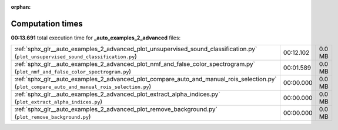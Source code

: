 
:orphan:

.. _sphx_glr__auto_examples_2_advanced_sg_execution_times:

Computation times
=================
**00:13.691** total execution time for **_auto_examples_2_advanced** files:

+-----------------------------------------------------------------------------------------------------------------------------------------------+-----------+--------+
| :ref:`sphx_glr__auto_examples_2_advanced_plot_unsupervised_sound_classification.py` (``plot_unsupervised_sound_classification.py``)           | 00:12.102 | 0.0 MB |
+-----------------------------------------------------------------------------------------------------------------------------------------------+-----------+--------+
| :ref:`sphx_glr__auto_examples_2_advanced_plot_nmf_and_false_color_spectrogram.py` (``plot_nmf_and_false_color_spectrogram.py``)               | 00:01.589 | 0.0 MB |
+-----------------------------------------------------------------------------------------------------------------------------------------------+-----------+--------+
| :ref:`sphx_glr__auto_examples_2_advanced_plot_compare_auto_and_manual_rois_selection.py` (``plot_compare_auto_and_manual_rois_selection.py``) | 00:00.000 | 0.0 MB |
+-----------------------------------------------------------------------------------------------------------------------------------------------+-----------+--------+
| :ref:`sphx_glr__auto_examples_2_advanced_plot_extract_alpha_indices.py` (``plot_extract_alpha_indices.py``)                                   | 00:00.000 | 0.0 MB |
+-----------------------------------------------------------------------------------------------------------------------------------------------+-----------+--------+
| :ref:`sphx_glr__auto_examples_2_advanced_plot_remove_background.py` (``plot_remove_background.py``)                                           | 00:00.000 | 0.0 MB |
+-----------------------------------------------------------------------------------------------------------------------------------------------+-----------+--------+
